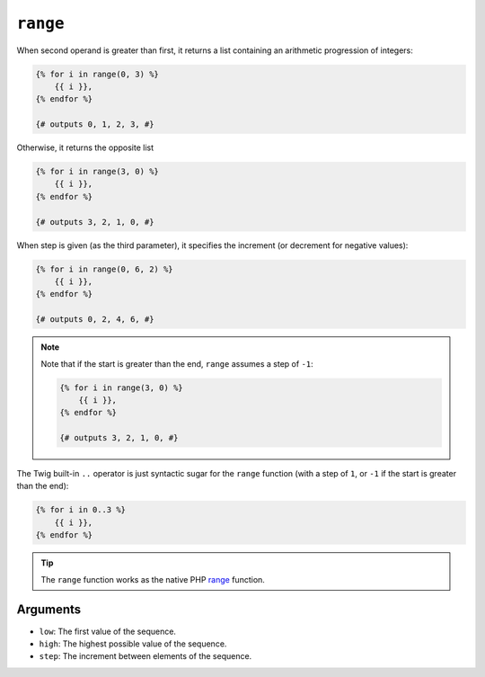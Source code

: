 ``range``
=========

When second operand is greater than first, it returns a list containing an arithmetic progression of integers:

.. code-block:: jinja

    {% for i in range(0, 3) %}
        {{ i }},
    {% endfor %}

    {# outputs 0, 1, 2, 3, #}
    
Otherwise, it returns the opposite list

.. code-block:: jinja

    {% for i in range(3, 0) %}
        {{ i }},
    {% endfor %}

    {# outputs 3, 2, 1, 0, #}

When step is given (as the third parameter), it specifies the increment (or
decrement for negative values):

.. code-block:: jinja

    {% for i in range(0, 6, 2) %}
        {{ i }},
    {% endfor %}

    {# outputs 0, 2, 4, 6, #}

.. note::

    Note that if the start is greater than the end, ``range`` assumes a step of
    ``-1``:

    .. code-block:: jinja

        {% for i in range(3, 0) %}
            {{ i }},
        {% endfor %}

        {# outputs 3, 2, 1, 0, #}

The Twig built-in ``..`` operator is just syntactic sugar for the ``range``
function (with a step of ``1``, or ``-1`` if the start is greater than the end):

.. code-block:: jinja

    {% for i in 0..3 %}
        {{ i }},
    {% endfor %}

.. tip::

    The ``range`` function works as the native PHP `range`_ function.

Arguments
---------

* ``low``:  The first value of the sequence.
* ``high``: The highest possible value of the sequence.
* ``step``: The increment between elements of the sequence.

.. _`range`: http://php.net/range
